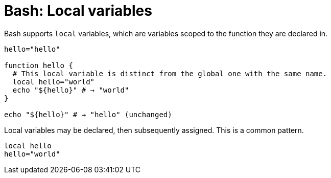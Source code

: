 = Bash: Local variables

Bash supports `local` variables, which are variables scoped to the function they are declared in.

[source,bash]
----
hello="hello"

function hello {
  # This local variable is distinct from the global one with the same name.
  local hello="world"
  echo "${hello}" # → "world"
}

echo "${hello}" # → "hello" (unchanged)
----

Local variables may be declared, then subsequently assigned. This is a common pattern.

[source,bash]
----
local hello
hello="world"
----
